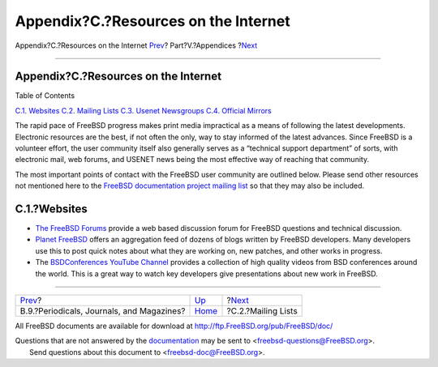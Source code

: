 =====================================
Appendix?C.?Resources on the Internet
=====================================

.. raw:: html

   <div class="navheader">

Appendix?C.?Resources on the Internet
`Prev <bibliography-journals.html>`__?
Part?V.?Appendices
?\ `Next <eresources-mail.html>`__

--------------

.. raw:: html

   </div>

.. raw:: html

   <div class="appendix">

.. raw:: html

   <div class="titlepage" xmlns="">

.. raw:: html

   <div>

.. raw:: html

   <div>

Appendix?C.?Resources on the Internet
-------------------------------------

.. raw:: html

   </div>

.. raw:: html

   </div>

.. raw:: html

   </div>

.. raw:: html

   <div class="toc">

.. raw:: html

   <div class="toc-title">

Table of Contents

.. raw:: html

   </div>

`C.1. Websites <eresources.html#eresources-www>`__
`C.2. Mailing Lists <eresources-mail.html>`__
`C.3. Usenet Newsgroups <eresources-news.html>`__
`C.4. Official Mirrors <eresources-web.html>`__

.. raw:: html

   </div>

The rapid pace of FreeBSD progress makes print media impractical as a
means of following the latest developments. Electronic resources are the
best, if not often the only, way to stay informed of the latest
advances. Since FreeBSD is a volunteer effort, the user community itself
also generally serves as a “technical support department” of sorts, with
electronic mail, web forums, and USENET news being the most effective
way of reaching that community.

The most important points of contact with the FreeBSD user community are
outlined below. Please send other resources not mentioned here to the
`FreeBSD documentation project mailing
list <http://lists.FreeBSD.org/mailman/listinfo/freebsd-doc>`__ so that
they may also be included.

.. raw:: html

   <div class="sect1">

.. raw:: html

   <div class="titlepage" xmlns="">

.. raw:: html

   <div>

.. raw:: html

   <div>

C.1.?Websites
-------------

.. raw:: html

   </div>

.. raw:: html

   </div>

.. raw:: html

   </div>

.. raw:: html

   <div class="itemizedlist">

-  `The FreeBSD Forums <https://forums.FreeBSD.org/>`__ provide a web
   based discussion forum for FreeBSD questions and technical
   discussion.

-  `Planet FreeBSD <http://planet.freebsdish.org/>`__ offers an
   aggregation feed of dozens of blogs written by FreeBSD developers.
   Many developers use this to post quick notes about what they are
   working on, new patches, and other works in progress.

-  The `BSDConferences YouTube
   Channel <http://www.youtube.com/bsdconferences>`__ provides a
   collection of high quality videos from BSD conferences around the
   world. This is a great way to watch key developers give presentations
   about new work in FreeBSD.

.. raw:: html

   </div>

.. raw:: html

   </div>

.. raw:: html

   </div>

.. raw:: html

   <div class="navfooter">

--------------

+----------------------------------------------+----------------------------+--------------------------------------+
| `Prev <bibliography-journals.html>`__?       | `Up <appendices.html>`__   | ?\ `Next <eresources-mail.html>`__   |
+----------------------------------------------+----------------------------+--------------------------------------+
| B.9.?Periodicals, Journals, and Magazines?   | `Home <index.html>`__      | ?C.2.?Mailing Lists                  |
+----------------------------------------------+----------------------------+--------------------------------------+

.. raw:: html

   </div>

All FreeBSD documents are available for download at
http://ftp.FreeBSD.org/pub/FreeBSD/doc/

| Questions that are not answered by the
  `documentation <http://www.FreeBSD.org/docs.html>`__ may be sent to
  <freebsd-questions@FreeBSD.org\ >.
|  Send questions about this document to <freebsd-doc@FreeBSD.org\ >.
